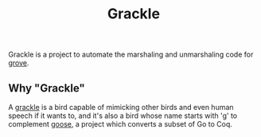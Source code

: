 #+title: Grackle

Grackle is a project to automate the marshaling and unmarshaling code for [[https://github.com/mit-pdos/grove][grove]].

** Why "Grackle"

A [[https://en.wikipedia.org/wiki/Common_grackle][grackle]] is a bird capable of mimicking other birds and even human speech if it
wants to, and it's also a bird whose name starts with 'g' to complement [[https://github.com/goose-lang/goose][goose]], a
project which converts a subset of Go to Coq.
